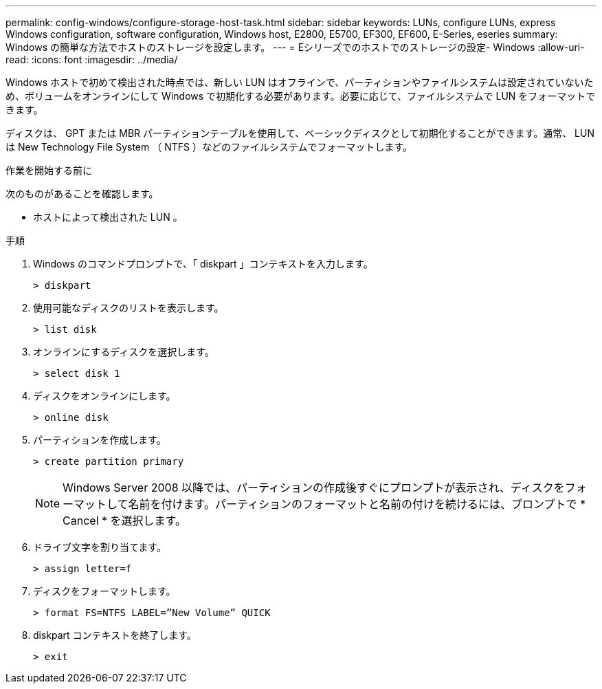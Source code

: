---
permalink: config-windows/configure-storage-host-task.html 
sidebar: sidebar 
keywords: LUNs, configure LUNs, express Windows configuration, software configuration, Windows host, E2800, E5700, EF300, EF600, E-Series, eseries 
summary: Windows の簡単な方法でホストのストレージを設定します。 
---
= Eシリーズでのホストでのストレージの設定- Windows
:allow-uri-read: 
:icons: font
:imagesdir: ../media/


[role="lead"]
Windows ホストで初めて検出された時点では、新しい LUN はオフラインで、パーティションやファイルシステムは設定されていないため、ボリュームをオンラインにして Windows で初期化する必要があります。必要に応じて、ファイルシステムで LUN をフォーマットできます。

ディスクは、 GPT または MBR パーティションテーブルを使用して、ベーシックディスクとして初期化することができます。通常、 LUN は New Technology File System （ NTFS ）などのファイルシステムでフォーマットします。

.作業を開始する前に
次のものがあることを確認します。

* ホストによって検出された LUN 。


.手順
. Windows のコマンドプロンプトで、「 diskpart 」コンテキストを入力します。
+
[listing]
----
> diskpart
----
. 使用可能なディスクのリストを表示します。
+
[listing]
----
> list disk
----
. オンラインにするディスクを選択します。
+
[listing]
----
> select disk 1
----
. ディスクをオンラインにします。
+
[listing]
----
> online disk
----
. パーティションを作成します。
+
[listing]
----
> create partition primary
----
+

NOTE: Windows Server 2008 以降では、パーティションの作成後すぐにプロンプトが表示され、ディスクをフォーマットして名前を付けます。パーティションのフォーマットと名前の付けを続けるには、プロンプトで * Cancel * を選択します。

. ドライブ文字を割り当てます。
+
[listing]
----
> assign letter=f
----
. ディスクをフォーマットします。
+
[listing]
----
> format FS=NTFS LABEL=”New Volume” QUICK
----
. diskpart コンテキストを終了します。
+
[listing]
----
> exit
----

